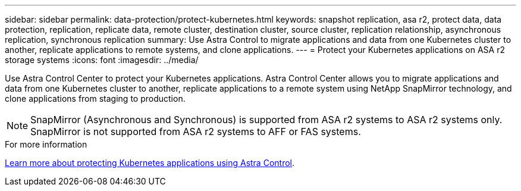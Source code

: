 ---
sidebar: sidebar
permalink: data-protection/protect-kubernetes.html
keywords: snapshot replication, asa r2, protect data, data protection, replication, replicate data, remote cluster, destination cluster, source cluster, replication relationship, asynchronous replication, synchronous replication
summary: Use Astra Control to migrate applications and data from one Kubernetes cluster to another, replicate applications to remote systems, and clone applications. 
---
= Protect your Kubernetes applications on ASA r2 storage systems
:icons: font
:imagesdir: ../media/

[.lead]
Use Astra Control Center to protect your Kubernetes applications.  Astra Control Center allows you to migrate applications and data from one Kubernetes cluster to another, replicate applications to a remote system using NetApp SnapMirror technology, and clone applications from staging to production.

[NOTE]
SnapMirror (Asynchronous and Synchronous) is supported from ASA r2 systems to ASA r2 systems only. SnapMirror is not supported from ASA r2 systems to AFF or FAS systems.

.For more information

link:https://docs.netapp.com/us-en/astra-control-service/use/protect-apps.html[Learn more about protecting Kubernetes applications using Astra Control^].

// 2024 Dec 09, ONTAPDOC 2546
// 2024 Sept 24, ONTAPDOC 1927